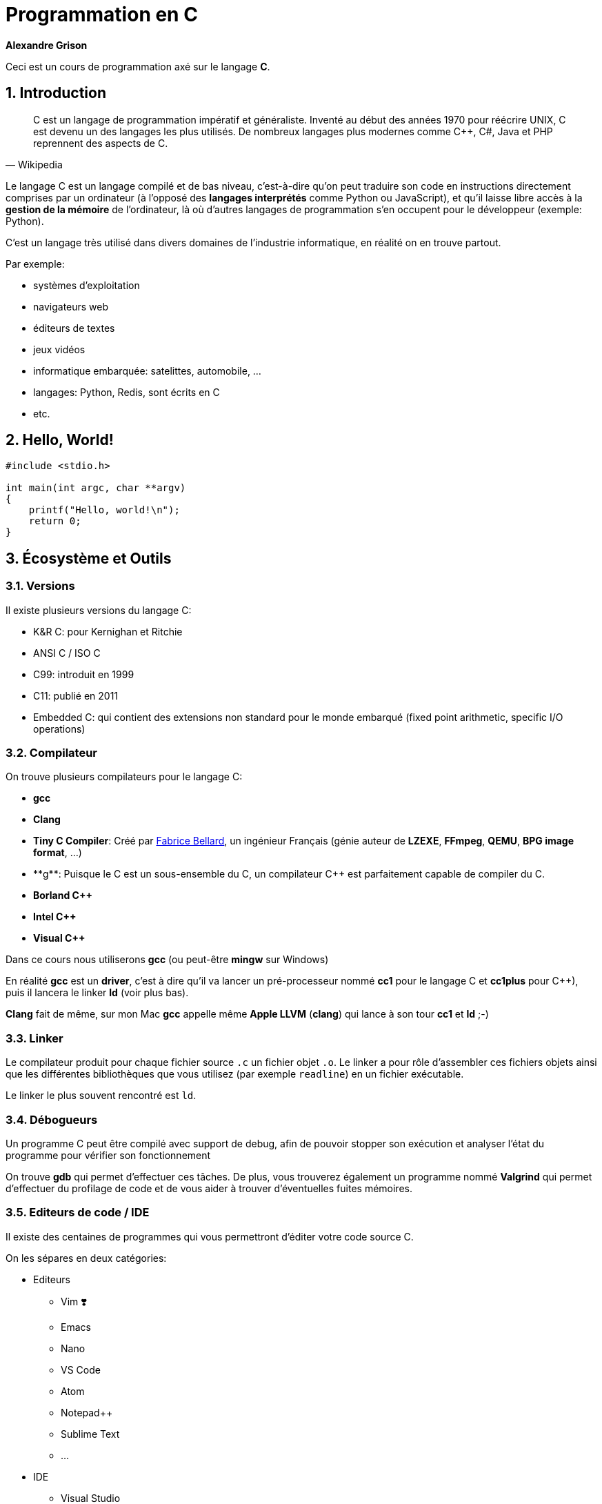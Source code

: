 ++++
<link rel="stylesheet" href="pygments-default.css">
++++

= Programmation en C    
**Alexandre Grison**

:doctype: book
:reproducible:
:source-highlighter: pygments
:pygments-linenums-mode: inline  
:listing-caption: Listing

:sectnums:                                                          
:toc: left                                                          
:toclevels: 4                                                       
:toc-title: Programmation en C                                              
:experimental:                                                      
:description: Programmation en C                            
:keywords: programmation, C                                                 
:imagesdir: ./img                                 

Ceci est un cours de programmation axé sur le langage *C*.

== Introduction
[quote#wikipedia, Wikipedia]
____
C est un langage de programmation impératif et généraliste. Inventé au début des années 1970 pour réécrire UNIX, C est devenu un des langages les plus utilisés. De nombreux langages plus modernes comme C++, C#, Java et PHP reprennent des aspects de C.
____

Le langage C est un langage compilé et de bas niveau, c'est-à-dire qu'on peut traduire son code en instructions directement comprises par un ordinateur (à l'opposé des *langages interprétés* comme Python ou JavaScript), et qu'il laisse libre accès à la *gestion de la mémoire* de l'ordinateur, là où d'autres langages de programmation s'en occupent pour le développeur (exemple: Python).

C'est un langage très utilisé dans divers domaines de l'industrie informatique, en réalité on en trouve partout.

.Par exemple:
* systèmes d'exploitation
* navigateurs web
* éditeurs de textes
* jeux vidéos
* informatique embarquée: satelittes, automobile, ...
* langages: Python, Redis, sont écrits en C
* etc.

== Hello, World!

[source,c]
----
#include <stdio.h>

int main(int argc, char **argv)
{
    printf("Hello, world!\n");
    return 0;
}
----

== Écosystème et Outils

=== Versions

Il existe plusieurs versions du langage C:

* K&R C: pour Kernighan et Ritchie
* ANSI C / ISO C
* C99: introduit en 1999
* C11: publié en 2011
* Embedded C: qui contient des extensions non standard pour le monde embarqué (fixed point arithmetic, specific I/O operations)

=== Compilateur

On trouve plusieurs compilateurs pour le langage C:

* **gcc**
* **Clang**
* **Tiny C Compiler**: Créé par https://fr.wikipedia.org/wiki/Fabrice_Bellard[Fabrice Bellard], un ingénieur Français (génie auteur de **LZEXE**, **FFmpeg**, **QEMU**, **BPG image format**, ...)
* **g++**: Puisque le C est un sous-ensemble du C++, un compilateur C++ est parfaitement capable de compiler du C.
* **Borland C++**
* **Intel C++**
* **Visual C++**

Dans ce cours nous utiliserons *gcc* (ou peut-être **mingw** sur Windows)

En réalité **gcc** est un *driver*, c'est à dire qu'il va lancer un pré-processeur nommé **cc1** pour le langage C et **cc1plus** pour C++), puis il lancera le linker **ld** (voir plus bas).

**Clang** fait de même, sur mon Mac **gcc** appelle même **Apple LLVM** (**clang**) qui lance à son tour **cc1** et **ld** ;-)

=== Linker

Le compilateur produit pour chaque fichier source `.c` un fichier objet `.o`. Le linker a pour rôle d'assembler ces fichiers objets ainsi que les différentes bibliothèques que vous utilisez (par exemple `readline`) en un fichier exécutable.

Le linker le plus souvent rencontré est `ld`.

=== Débogueurs

Un programme C peut être compilé avec support de debug, afin de pouvoir stopper son exécution et analyser l'état du programme pour vérifier son fonctionnement

On trouve **gdb** qui permet d'effectuer ces tâches. De plus, vous trouverez également un programme nommé **Valgrind** qui permet d'effectuer du profilage de code et de vous aider à trouver d'éventuelles fuites mémoires.

=== Editeurs de code / IDE

Il existe des centaines de programmes qui vous permettront d'éditer votre code source C. 

On les sépares en deux catégories:

* Editeurs
** Vim ❣️
** Emacs
** Nano
** VS Code
** Atom
** Notepad++
** Sublime Text
** ...
* IDE
** Visual Studio
** CLion
** CodeBlocks
** ...

N'importe quel éditeur fera l'affaire, mais il est évident qu'avoir la coloration syntaxique, l'auto-complétion ou le surlignage des erreurs est un vrai plus pour éviter les erreurs les plus communes.

=== Bonnes pratiques

Voici un ensemble de bonnes pratiques qu'il est faut essayer de respecter. Il n'est parfois pas possible de le faire, mais essayer c'est déjà un premier pas.

Vous les trouverez sur cette 
https://github.com/mcinglis/c-style[page Github].

== Types et variables
=== Types
Le langage C possède de nombreux types différents, parmi lesquels nombres entiers, nombres décimaux, charactères, structures, etc.

.Exemple de tailles des différents types:
[cols=2*,options="header"]
|===
 Type | Taille |
 char | 0 à 255 |
 signed char | -128 à 127 |
 unsigned char | 0 à 255 |
 short / signed short | -32 768 à 32 767 |
 int | -2 147 483 647 à 2 147 483 647 |
 long | -9 223 372 036 854 775 808 à 9 223 372 036 854 775 807 |
|===

.On peut trouver les limites des types dans <limits.h>

[source,c]
------
#include <stdio.h>
#include <limits.h>

int main() 
{
   printf("signed char = %d à %d\n", SCHAR_MIN, SCHAR_MAX);
   printf("unsigned char = %d\n", UCHAR_MAX);
   printf("short = %d à %d\n", SHRT_MIN, SHRT_MAX);
   printf("int = %d à %d\n", INT_MIN, INT_MAX);
   printf("long = %ld à %ld\n", LONG_MIN, LONG_MAX);
  
   return 0;
}
------

=== Variables
Le langage C permet de déclarer des variables avec le format suivant: `type nom;` ou `type nom = valeur;` pour initialiser la variable avec une valeur initiale.

.Par exemple:
[source,c]
-----
// pas d'initialisation
int nombre1;
// avec initialisation
int nombre2 = 2;
// plusieurs déclarations
int nombre3 = 3, nombre4 = 4;
-----

== Structures de contrôle
=== If/Else

```c
if (condition)
{
    // code à exécuter si la condition est vraie.
} 
else 
{
    // code à exécuter si la condition n'est pas vraie.
}
```

=== Boucles

==== For

```c
for (/* initialisations */; /* condition */; /* executé après chaque tour de boucle */) 
{
    // code à exécuter à chaque tour de boucle
}
```

Par exemple pour imprimer 5 fois `Hello` à l'écran, on initialise une variable nommée `i` à 0, on demande de boucler tant que la variable `i` a une valeur inférieure à `5`, et on indique qu'après chaque tour de boucle, la variable `i` soit incrémentée de `1`.

```c
for (int i = 0; i < 5; i = i + 1) 
{
    printf("Hello\n");
}
```

==== While / Do While

```c
while (/* condition */) 
{
    // code à exécuter tant que la condition est vraie.
}
```

```c
do {
    // code à exécuter au moins une fois, puis tant que la condition est vraie.
}
while (/* condition */);
```

=== Arrêts et continuation de boucles

==== Arrêts

Il est possible d'arrêter une boucle avec le mot clé `break`.

Par exemple ce programme permet de demander à un utilisateur indéfiniment son prénom jusqu'à ce que celui-ci fasse au minimum plus de 3 caractères.

```c
#include <stdio.h>
#include <stdlib.h>
#include <string.h>
#include <readline/readline.h>

int main(int argc, char **argv)
{
    char *name = NULL;
    for (;;)
    {
        name = readline("Prénom: ");
        if (strlen(name) >= 3)
        {
            break;
        }
        free(name);
    }

    printf("Merci %s!\n", name);
    free(name);
}
```

C'est une alternative au programme suivant:

```c
#include <stdio.h>
#include <stdlib.h>
#include <string.h>
#include <readline/readline.h>

int main(int argc, char **argv)
{
    char *name = NULL;
    do
    {
        if (name != NULL)
        {
            free(name);
        }

        name = readline("Prénom: ");
    } while (strlen(name) < 3);

    printf("Merci %s!\n", name);
    free(name);
}
```

L'avantage du mot clé `break` est de pouvoir interrompre une boucle avant qu'elle se termine.

Considérons le programme suivant:

```c
#include <stdio.h>
#include <string.h>
#include <stdbool.h>

int main(int argc, char **argv)
{
    const char *str = "Bonjour";
    bool found = false;
    int i = 0;
    int size = strlen(str);
    for (; i < size; i++)
    {
        if (str[i] == 'j')
        {
            found = true;
        }
    }
    printf("Le texte contient la lettre 'j' ? %s; i vaut: %d\n",
           (found ? "oui" : "non"), i);

    found = false;
    for (i = 0; i < size; i++)
    {
        if (str[i] == 'j')
        {
            found = true;
            break;
        }
    }
    printf("Le texte contient la lettre 'j' ? %s; i vaut: %d\n",
           (found ? "oui" : "non"), i);
}
```

L'exécution donne le résultat suivant: 

```
Le texte contient la lettre 'j' ? oui; i vaut: 7
Le texte contient la lettre 'j' ? oui; i vaut: 3
```

On voit que le fait d'utiliser le mot clé `break` a permis d'interrompre la boucle et d'éviter 4 itérations à celle-ci.

Imaginez si la chaîne de caractère avait une taille bien plus conséquente, par exemple 1 million de caractères?

==== Continuations

Il est également possible d'ignorer un tour de boucle et de passer directement à la prochaîne à l'aide du mot clé `continue`. Bien sûr, on peut toujours inverser la condition du `continue` et imbriquer toute la suite de la boucle dans la branche du test : l'utilité d'une telle « garde » est justement d'éviter de reléguer le traitement important dans cette imbrication.

```c
#include <stdio.h>

int main(int argc, char **argv)
{
    for (int i = 0; i <= 5; i++)
    {
        if (i == 3)
        {
            continue;
        }

        printf("%d\n", i);
    }

    return 0;
}
```

Le code ci-dessus n'affichera pas `3`:

```
0
1
2
4
```

=== Switch
Some text

== Chaînes de caractères

La gestion des chaînes de caractère en C peut très vite devenir compliquée. Il y a de nombreux concepts dont il faut tenir compte, et la gestion manuelle de la mémoire est sujette à de nombreuses erreurs.

Les chaînes de caractères sont stockées sous forme de tableau, chaque case contenant un caractère, suivi d'un caractère final indiquant la fin de chaîne `\0`.

image::01-string.png[]

Vous trouverez ci-dessous une liste non exhaustive de fonctions qui vous permettront de réaliser les différentes manipulations courantes sur les chaînes de caractères, ainsi que quelques conseils sur quelle fonction savoir utiliser ou éviter.

### À l'aide de la libC

#### Taille

* `strlen(const char* s)`
* `strnlen(const char* s, size_t maxlen)`

La fonction `strlen` calcule la taille de la chaîne de caractère passée en paramètre.

```c
#include <stdio.h>
#include <string.h>

int main(int argc, char **argv)
{
    const char *s = "Hello";
    printf("%lu\n", strlen(s)); // affiche: 5
    return 0;
}
```

La fonction `strnlen` est sensiblement la même que `strlen` mais n'ira pas tenter de calculer la taille d'une chaîne de caractères plus grande que le paramètre `maxlen`.

```c
#include <stdio.h>
#include <string.h>

int main(int argc, char **argv)
{
    const char *s = "Hello";
    printf("%lu\n", strnlen(s, 3)); // affiche: 3
    printf("%lu\n", strnlen(s, 10)); // affiche: 5
    return 0;
}
```

#### Recherche d'un caractère

* `index(const char* s, int c)` 
* `rindex(const char*s, int c)`

La fonction `index` trouve la première occurence du caractère `c` dans la chaîne de caractère `s`. La fonction `index` permet également de trouver le caractère de fin de chaîne `\0` si besoin.

La fonction `rindex` fait la même chose, mais trouve la dernière occurrence.

Si le caractère ne se trouve pas dans la chaîne, alors `index` et `rindex` renvoient `NULL`.

```c
#include <stdio.h>
#include <string.h>

int main(int argc, char **argv)
{
    const char *s = "abc def def";
    printf("%s\n", index(s, 'd'));  // affiche: def def
    printf("%s\n", rindex(s, 'd')); // affiche: def
    printf("%s\n", index(s, 'z'));  // affiche: (null)
    printf("%s\n", rindex(s, 'z')); // affiche: (null)
    return 0;
}
```

#### Comparaison

* `strcmp(const char* s1, const char* s2)` 
* `strncmp(const char* s1, const char* s2, size_t n)`

La fonction `strcmp` compare deux chaînes de caractères `s1` et `s2` pour trouver laquelle est la première dans l'ordre lexicographique (basé sur la table ASCII).

La fonction `strncmp` fait la même chose mais ne comparera au maximum que les `n` premiers caractères des deux chaînes, l'utilité étant de pouvoir comparer des chaînes de caractères de tailles différentes.

Ces fonctions renvoient :

* un entier inférieur à `0` si la chaîne `s1` se trouve lexicographiquement avant `s2`
* `0` si les chaînes sont identiques
* un entier > à `0` si la chaîne `s2` se trouve lexicographiquement après `s2`

```c
#include <stdio.h>
#include <string.h>

int main(int argc, char **argv)
{
    const char *s1 = "abc def def";
    const char *s2 = "abc zef zef";
    printf("%d\n", strcmp(s1, s2)); // affiche: < 0
    printf("%d\n", strcmp(s2, s1)); // affiche: > 0
    printf("%d\n", strncmp(s1, s2, 3)); // affiche: 0
    return 0;
}
```

#### Comparaison (insensible à la casse)

* `strcasecmp(const char* s1, const char* s2)` 
* `strncasecmp(const char* s1, const char* s2, size_t n)`

La fonction `strcasecmp` compare lexicographiquement deux chaînes de caractères `s1` et `s2` pour trouver laquelle est censée se trouver avant l'autre. Cette fonction ignore la casse, c'est-à-dire qu'elle ne tient pas compte des majuscules et des minuscules.

La fonction `strncasecmp` fait la même chose, mais ne comparera au maximum que les `n` premiers caractères des deux chaînes, l'utilité étant de pouvoir comparer des chaînes de caractères de tailles différentes.

Ces fonctions renvoient :

* un entier < à `0` si la chaîne `s1` se trouve alphabétiquement avant `s2`
* `0` si les chaînes sont identiques (à la casse près)
* un entier > à `0` si la chaîne `s2` se trouve alphabétiquement après `s2`

Il est à noter que ces fonctions n'utilisent pas la locale de la machine, mais les fonctions `strcasecmp_l` et `strncasecmp_l` permettent d'effectuer le même test en en tenant compte.

```c
#include <stdio.h>
#include <string.h>

int main(int argc, char **argv)
{
    const char *s1 = "abc def def";
    const char *s2 = "abc zef zef";
    printf("1: %d\n", strcasecmp(s1, s2)); // affiche: < 0
    printf("2: %d\n", strcasecmp(s2, s1)); // affiche: > 0
    return 0;
}
```

#### Concaténation 

* `strcat(char* s1, const char* s2)`
* `strncat(char* s1, const char* s2, size_t n)`
* `strlcat(char* s1, const char* s2, size_t size)`

La fonction `strcat` ajoute une copie de la chaîne `s2` à la fin de la chaîne `s1` et y ajoute un caractère de fin de chaîne `\0`. La chaîne `s1` doit avoir assez d'espace disponible pour que l'opération soit possible.

La fonction `strncat` fait la même chose mais au maximum `n` caractères seront copiés de la chaîne de caractère `s2`.

Ces fonctions retournent un pointeur vers la chaîne de caractère `s1`.

Il est à noter qu'il est préférable de ne pas utiliser `strcat` et `strncat` car on peut facilement s'exposer à des attaques de type buffer overflow.

C'est pourquoi il est préférable d'utiliser la fonction `strlcat`, qui a été créée pour être plus sûre. La fonction `strlcat` à l'inverse de `strncat` prends en 3ème paramètre la longueur du buffer de `s1` et non la longueur maximum de caractères à copier de la chaîne `s2`. Ce qui implique que `strlcat` copiera au maximum `size - strlen(s1) - 1` caractères de la chaîne `s2`.

Pour finir, la fonction `strlcat` renvoie la taille totale de la chaîne de caractère qu'elle a tenté de créer, il est donc possible de vérifier si la chaîne `s1` n'avait pas assez de mémoire nécessaire pour permettre d'y insérer la chaîne `s2` en fin.

```c
#include <stdio.h>
#include <string.h>

int main(int argc, char **argv)
{
    char s1[20] = "Hello, ";
    const char *s2 = "world!";
    printf("%s\n", strcat(s1, s2)); // affiche: Hello, world!

    char s3[20] = "Hello, ";
    printf("%s\n", strncat(s3, s2, 3)); // affiche: Hello, wor

    char s4[20] = "Hello, ";
    printf("taille: %lu, chaîne: %s\n",
           strlcat(s4, s2, sizeof(s4)),
           s4); // affiche: taille: 13, Hello, world!

    // ici nous avons une chaîne trop petite pour y accueillir "world!""
    char s5[10] = "Hello, ";
    unsigned long total_size = strlcat(s5, s2, sizeof(s5));
    if (total_size > sizeof(s5))
    {
        printf("La taille nécessaire est de %lu\nmais la taille disponible était de %lu\n",
               total_size, sizeof(s5));
        printf("Résultat: %s\n", s5);
    }
    else
    {
        printf("Il y'avait assez de placer pour concaténer\nles deux chaînes de caractère\n");
        printf("Résultat: %s\n", s5);
    }
    return 0;
}
```

Résultat:

```
Hello, world!
Hello, wor
taille: 13, chaîne: Hello, world!
La taille nécessaire est de 13
mais la taille disponible était de 10
Résultat: Hello, wo
```

#### Copie de chaînes de caractères 

* `strcpy(char* dest, const char* source)`
* `strncpy(char* dest, const char* source, size_t len)`
* `stpcpy(char* dest, const char* source)`
* `stpncpy(char* dest, const char* source, size_t len)`

Les fonctions `strcpy` et `stpcpy` copient la chaîne de caractères `source` vers la zone mémoire `dest` (incluant le caractère de fin de chaîne `0`).

Les fonctions `strncpy` et `stpncpy` copient au plus `len` caractères de la chaîne de caractères `source` vers la zone mémoire `dest` (incluant le caractère de fin de chaîne `0`). Si la taille de `source` est plus petit que `len` alors le reste de la zone mémoire `dest` est remplie à l'aide de caractères de fin de chaîne `\0`. À noter que dans le cas contraire `dest` ne sera pas alors terminée par `\0`.

Les fonctions `strcpy` et `strncpy` retournent un pointeur vers la zone mémoire `dest`, alors que les fonctions `stpcpy` et `stpncpy` retournent un pointeur vers le caractère `\0` de la chaîne `dest`. Si comme indiqué auparavant la chaîne `dest` n'est pas terminée par `\0` par `stpncpy` alors la fonction renverra vers `dest[len]`.

```c
#include <stdio.h>
#include <stdlib.h>
#include <string.h>

int main(int argc, char **argv)
{
    const char *s1 = "Hello";
    char *s2 = malloc(strlen(s1) * sizeof(char));
    char *rs2 = strcpy(s2, s1);
    char *s3 = malloc(strlen(s1) * sizeof(char));
    char *rs3 = strncpy(s3, s1, 3);

    // s1: Hello
    printf("s1: %s\n", s1);
    // s2: Hello ; taille: 5 ; *rs2: H
    printf("s2: %s ; taille: %lu ; *rs2: %c\n", s2, strlen(s2), *rs2);
    // s3: Hel ; taille: 3 ; *rs3: H
    printf("s3: %s ; taille: %lu ; *rs3: %c\n", s3, strlen(s3), *rs3);

    char *p2 = malloc(strlen(s1) * sizeof(char));
    char *ps2 = stpcpy(p2, s1);
    char *p3 = malloc(strlen(s1) * sizeof(char));
    char *ps3 = stpncpy(p3, s1, 3);

    // p2: Hello ; taille: 5 ; *ps2: 0
    printf("p2: %s ; taille: %lu ; *ps2: %d\n", p2, strlen(p2), *ps2);
    // p3: Hel ; taille: 3 ; *ps3: 0
    printf("p3: %s ; taille: %lu ; *ps3: %d\n", p3, strlen(p3), *ps3);

    free(s2);
    free(p2);
    free(s3);
    free(p3);

    return 0;
}
```

#### Duplication

* `char* strdup(const char *s1)`
* `char* strndup(const char *s1, size_t n)`

Les fonctions `strdup` et `strndup` allouent suffisament de mémoire pour créer une copie de la chaîne de caractère `s1`, créent la copie et retourne un pointeur vers cette zone mémoire. Cette zone mémoire étant allouée par `strdup` c'est donc à vous de ne pas oublier de la libérer quand vous n'en avez plus besoin à l'aide de la fonction `free()`.

S'il n'y a plus assez de mémoire pour créer une copie alors les fonctions `strdup` et `strndup` retournent `NULL` et la variable globale `errno` vaut `ENOMEM`.

La fonction `strndup` copie au plus `n` caractères de la chaîne `s1`.

```c
#include <stdio.h>
#include <stdlib.h>
#include <string.h>

int main(int argc, char **argv)
{
    char *name1 = strdup("John");
    char *name2 = strdup(name1);

    printf("name1: %s @ %p\n", name1, name1);
    printf("name2: %s @ %p\n", name2, name2);

    free(name1);
    free(name2);

    return 0;
}
```

Donne à l'exécution:

```
name1: John @ 0x7fa67ec02770
name2: John @ 0x7fa67ec02780
```

On remarque que les chaînes sont équivalentes, mais qu'elles n'ont pas la même adresse-mémoire, ce sont donc des copies à part entière, et modifier la chaîne `name2` ne modifiera pas la chaîne `name1`.

#### Scindage (ou explosion)

* `char* strtok(char *str, char *separator)`
* `char* strsep(char **stringp, const char *delim)`

La fonction `strtok` permet de scinder la chaîne `str` suivant un séparateur `separator`. Il faut l'appeler plusieurs fois pour récupérer les différents tokens. Si le séparateur ne peut plus être trouvé dans le reste de la chaîne, alors `strtok` renvoie `NULL`.

```c
#include <stdio.h>
#include <stdlib.h>
#include <string.h>

int main(int argc, char **argv)
{
    char *names = strdup("Alexandre, Julien, Eva, Amélie");
    char separator[] = ", ";

    printf("Recherche de prénoms dans: %s\n", names);
    
    char *name = strtok(names, separator);
    while (name != NULL)
    {
        printf("  Prénom: %s\n", name);
        name = strtok(NULL, separator);
    }
    printf("Etat de la variable names après recherche: %s\n", names);

    free(names);

    return 0;
}
```

Qui donne après exécution:

```
Recherche de prénoms dans: Alexandre, Julien, Eva, Amélie
  Prénom: Alexandre
  Prénom: Julien
  Prénom: Eva
  Prénom: Amélie
Etat de la variable names après recherche: Alexandre
```

Comme on peut le voir, l'utilisation de `strtok` a modifié la chaîne de caractères `names`.

Exemple de la même fonction avec `strsep`:

```c
#include <stdio.h>
#include <stdlib.h>
#include <string.h>

int main(int argc, char **argv)
{
    char *names = strdup("Alexandre, Julien, Eva, Jessica");
    char separator[] = ", ";

    printf("Recherche de prénoms dans: %s\n", names);
    char *name = NULL;
    while ((name = strsep(&names, separator)) != NULL)
    {
        if (!strlen(name))
            continue;

        printf("  Prénom: [%s]\n", name);
    }
    printf("Etat de la variable names après recherche: %s\n", names);
    free(names);

    return 0;
}
```

Qui donne après exécution:

```
Recherche de prénoms dans: Alexandre, Julien, Eva, Jessica
  Prénom: [Alexandre]
  Prénom: [Julien]
  Prénom: [Eva]
  Prénom: [Jessica]
Etat de la variable names après recherche: (null)
``` 

Comme on peut le voir, l'utilisation de `strsep` a également modifié la chaîne de caractères `names`.

### Alternatives

Il existe des librairies que vous pourrez trouver sur internet vous permettant de manipuler des chaînes de caractères un plus simplement qu'avec les fonctions de la libC.

Par exemple la librairie **sds** que vous pourrez trouver à l'adresse suivante: https://github.com/antirez/sds. Elle est écrite par l'auteur de Redis!

Cette librairie permet des usages avancées comme la fusion de chaînes de caractères, l'élagage (trim en anglais), l'allocation dynamique de mémoire, etc.

== Tableaux

Les tableaux (*array* en anglais) sont une structure de données de taille fixe qui peuvent stocker séquentiellement une collection d'éléments. 

Au lieu de déclarer 10 variables de type `int` par exemple `num1`, ... `num10` on peut déclarer une variable de type tableau de 10 éléments.

Pour déclarer un tableau en C on doit déclarer son type, son nom et entre crochets le nombre d'éléments:

```c
type variable[taille];
// example
int numbers[10];
```

Pour initialiser un tableau en une seule opération il est possible si on connait la taille à l'avance de faire comme le code suivant :

```c
int numbers[5] = {1, 2, 3, 4, 5};
```

Cela fonctionne également si la taille n'est pas connue mais peut-être déterminée par le compilateur:

```c
int numbers[] = {1, 2, 3, 4, 5}; 
```

Il est possible d'accéder à un élément en lecture et en écriture à l'aide de sa position dans le tableau. Les positions commencent à l'indice `0`, c'est à dire qu'un tableau de 5 éléments contient les éléments aux indices `0`, `1`, `2`, `3` et `4` :

```c
int numbers[] = {1, 2, 3, 4, 5}; 
printf("%d\n", numbers[0]); // 1
numbers[3] = 40; // met à jour le 4ème élément (commence à 0)
// numbers vaut {1, 2, 3, 40, 5};
```

==== Tableaux multi dimensionnels

Les tableaux peuvent avoir de multiples dimensions, par exemple pour représenter une matrice identité de taille 3 il est possible de la déclarer de la sorte:

```c
int matrix[3][3] = {{1, 0, 0}, {0, 1, 0}, {0, 0, 0}};
// pour accéder au deuxième colonne de la deuxième ligne:
printf("%d\n", matrix[1][1]);
```

Dans ce cas particulier il faut déclarer au moins les tailles des `n-1` dimensions, donc pour un tableau à deux dimensions, il faut au moins déclarer le nombre des colonnes.

```c
// invalide:
int matrix[][] = {{1, 0, 0}, {0, 1, 0}, {0, 0, 0}};
// valide 
int matrix[][3] = {{1, 0, 0}, {0, 1, 0}, {0, 0, 0}};
// valide 
int matrix[3][3] = {{1, 0, 0}, {0, 1, 0}, {0, 0, 0}};
```

== Directives

== Gestion de la mémoire

Le langage C laisse au programmeur la gestion de la mémoire, il est donc important de comprendre les différents concepts.

Vous avez pu voir avec l'utilisation de chaînes de caractère, ou bien de tableaux dont on ne connait pas la taille qu'on a donc besoin d'allouer de la mémoire. 

Dans ce cas la libC nous fournit à travers la bibliothèque `<stdlib.h>` 4 fonctions dont on ne pourra se passer: `malloc`, `calloc`, `realloc` et `free`.

=== `malloc`

C'est la fonction la plus connue, elle sert à allouer de la mémoire. Pour ça il vous suffit de lui dire quelle taille on souhaite allouer (en nombre d'octets). La taille dépends évidemment du type de données à stocker. Cette taille est calculable à l'aide de la fonction `sizeof`.

Par exemple pour allouer de la mémoire suffisante pour plasser 10 nombres entiers on écrira: 

```c
int *nombres = malloc(10 * sizeof(int));
```

Par exemple on peut créer un programme interactif qui demandera à l'utilisateur de saisir un nombre de prénoms qu'il souhaite entrer, et les stocker dans un tableau:

```c
#include <stdio.h>
#include <stdlib.h>
#include <string.h>
#include <readline/readline.h>

int main(int argc, char **argv)
{
    int number = 0;
    char **names = NULL;

    printf("Combien de noms voulez-vous saisir ?\n");
    scanf("%d", &number);

    int size = number * sizeof(char *);
    printf("-----\n");
    printf("On alloue %d octets\n", size);
    // on alloue autant de mémoire que demandé par l'utilisateur
    names = malloc(size);
    for (int i = 0; i < number; i++)
    {
        names[i] = readline("Prénom: ");
    }

    printf("-----\n");
    for (int i = 0; i < number; ++i)
    {
        printf("Vous avez saisi: %s\n", names[i]);
        // ne pas oublier de libérer chaque chaîne alloué par readline()
        free(names[i]);
    }

    // ne pas oublier de libérer la mémoire allouée plus tot
    free(names);

    return 0;
}
```

Qui donne par exemple le résultat suivant :

```
Combien de noms voulez-vous saisir ?
2
-----
On alloue 16 octets
Prénom: Alexandre
Prénom: Eva
-----
Vous avez saisi: Alexandre
Vous avez saisi: Eva
```

=== `calloc`

La fonction `malloc` sert à allouer une zone mémoire. La fonction `calloc` sert à allouer une zone mémoire contigue. La mémoire allouée est alors pré-initialisée avec des bytes de valeur `0`.

Une autre différence avec `malloc` est que `calloc` fais le calcul de la taille seul. Cette fonction demandant le nombre d'éléments et la taille de chaque élement, là où pour `malloc` nous devions faire la multiplication nous même.

Le programme suivant est donc équivalent au programme juste plus haut :

```c
#include <stdio.h>
#include <stdlib.h>
#include <string.h>
#include <readline/readline.h>

int main(int argc, char **argv)
{
    int number = 0;
    char **names = NULL;

    printf("Combien de noms voulez-vous saisir ?\n");
    scanf("%d", &number);

    // on alloue autant de mémoire que demandé par l'utilisateur
    names = calloc(number, sizeof(char *));
    for (int i = 0; i < number; i++)
    {
        names[i] = readline("Prénom: ");
    }

    printf("-----\n");
    for (int i = 0; i < number; ++i)
    {
        printf("Vous avez saisi: %s\n", names[i]);
        // ne pas oublier de libérer chaque chaîne alloué par readline()
        free(names[i]);
    }

    // ne pas oublier de libérer la mémoire allouée plus tot
    free(names);

    return 0;
}
```

=== `realloc`

La fonction `realloc` permet de réallouer de la mémoire supplémentaire pour une zone mémoire déjà allouée. Imaginons le scenario où l'on prévoit de stocker N prénoms dans une zone mémoire, mais finalement l'utilisateur veut en tapper plus. Il serait possible d'allouer une autre zone mémoire de la taille initiale + la nouvelle taille et de recopier les anciens éléments vers la nouvelle zone mémoire, mais ce serait couteux pour rien. C'est là que la fonction `realloc` rentre en compte.

Par exemple, voici un programme qui demande à un utilisateur de saisir un prénom jusqu'à ce qu'il entre un prénom vide. A chaque nouveau prénom on réalloue de la mémoire à l'aide de `realloc`.

```c
#include <stdio.h>
#include <stdlib.h>
#include <string.h>
#include <readline/readline.h>

int main(int argc, char **argv)
{
    char **names = NULL;

    printf("Saisissez autant de prénoms que vous voulez.\nTerminez par un prénom vide pour quitter.\n\n");
    names = malloc(1 * sizeof(char *));
    int number = 1;
    for (;; number++)
    {
        // number - 1 car les tableaux commencent à l'indice 0
        names[number - 1] = gets(); //("Prénom: ");
        if (strlen(names[number - 1]) == 0)
        {
            break;
        }
        // ici number + 1 car on ajoute un car on veut allouer
        // de la mémoire pour un prochain prénom
        names = realloc(names, (number + 1) * sizeof(char *));
    }

    for (int i = 0; i < number; ++i)
    {
        if (strlen(names[i]))
        {
            printf("Vous avez saisi: %s\n", names[i]);
        }
        // ne pas oublier de libérer chaque chaîne alloué par readline()
        //free(names[i]);
    }

    // ne pas oublier de libérer la mémoire allouée plus tot
    //free(names);

    return 0;
}
```

== Fonctions

On a vu jusqu'à maintenant l'utilisation de nombreuses fonctions, mais pourquoi ne pas créer les notres?

Une fonction se présente ainsi:

```c
type_de_retour nom_de_la_fonction(liste des parametres) {
   corps de la fonction

   return valeur;
}
```

Une fonction en C possède une signature (souvent dans un fichier `.h`) et une implémentation (dans un fichier `.c`).

* **Type de retour** − une fonction peut renvoyer une valeur, par exemple un `int`, un `char*`. Parfois les fonctions ne renvoient rien (c'est souvent appelé une *procédure*), et dans ce cas le mot clé à indiquer en type de retour est **void**.
* **Nom de la fonction** − c'est le nom de la fonction, que vous utiliserez pour l'appeler, il faut donc faire attention de ne pas utiliser un nom de fonction déjà pris. Certains langages de programmation possèdent un système de *namespacing* pour éviter ce genre de cas (Java, C++, ...)
* **Liste des paramètres** − une fonction n'est pas obligée de prendre un paramètre, et elle peut en prendre plusieurs aussi
* **Corps de la fonction** - une fonction peut exécuter des choses diverses et variées, c'est ce qui définit son fonctionnement.

Voici quelques exemples:

Calculer le maximum entre deux entiers.

```c
int max(int a, int b) 
{
    int result;
    if (a > b) 
    {
        result = a;
    }
    else 
    {
        result = b;
    }

    return result;
}
```

Que l'on peut simplifier par:

```c
int max(int a, int b) 
{
    if (a > b) 
    {
        return a;
    }
    else 
    {
        return b;
    }
}
```

Ou encore:


```c
int max(int a, int b) 
{
    return a > b ? a : b;
}
```

Il existe deux fonctions `toupper` et `tolower` dans la bibliothèque `ctype.h` qui permettent de renvoyer l'équivalent en majuscule et minuscule d'un caractère donné. 

Tentons de faire la même chose sur une chaîne de caractère entière. Voici deux façons de faire, l'une renvoyant `void` et modifiant directement la chaîne de caractère passée en paramètre, et l'autre créant une copie du paramètre et modifiant cette copie avant de la renvoyer.

```c
#include <stdio.h>
#include <stdlib.h>
#include <ctype.h>
#include <string.h>

/*
  Modifie la chaîne de caractère str pour remplacer chaque 
  caractère par leur équivalent en majuscule. 
*/
void str_toupper(char *str)
{
    int size = strlen(str);
    for (int i = 0; i < size; i++)
    {
        str[i] = toupper(str[i]);
    }
}

/*
  Crée une copie de la chaîne de caractère str 
  pour y remplacer chaque caractère par son  
  équivalent en minuscule.
  Enfin cette copie est renvoyée, il est donc à charge
  de la fonction appelante de libérer la mémoire à l'aide
  de la fonction free(). 
*/
char *str_tolower(char *str)
{
    int size = strlen(str);
    char *lower_str = malloc(size * sizeof(char));
    for (int i = 0; i < size; i++)
    {
        lower_str[i] = tolower(str[i]);
    }
    lower_str[size] = '\0';

    return lower_str;
}

int main(int argc, char **argv)
{
    // attention, ici nous utilisons char[] s1 = et non pas pas char* s1 =
    // autrement s1 pointera sur de la mémoire non modifiable
    char s1[] = "bonjour";
    printf("s1: %s\n", s1);
    str_toupper(s1);
    // ici on voit bien que la variable s1 a été modifiée directement
    // on a donc perdu sa valeur originale
    printf("s1: %s\n", s1);

    // ici on voit que la variable s2 est une copie en minuscule de s1
    // mais que s1 n'a pas été modifiée et reste entièrement en majuscules.
    char *s2 = str_tolower(s1);
    printf("s1: %s\n", s1);
    printf("s2: %s\n", s2);
    // comme indiqué dans le commentaire de la fonction str_tolower
    // il ne faut pas oublier de rendre la mémoire qui a été utilisé
    // lorsqu'on n'en a plus besoin.
    free(s2);

    return 0;
}
```

Quels sont les avantages de l'une et de l'autre ?

Vous remarquez aussi l'utilisation de `malloc`, nous allons y revenir plus en détail dans la prochaîne partie.

== Pointeurs

Comme on l'a déjà aperçu, la fonction `malloc` permet d'allouer une portion de mémoire pour y stocker des données. Ces zones mémoires dynamiques sont accessibles en lecture et écriture à l'aide de variables qu'on appelle pointeurs, car elle pointent vers des zones mémoires.

Les pointeurs sont omniprésents dans le langage C, on en a déjà utilisé sans vraiment s'en rendre compte, et ils sont très important à la compréhension du langage. Vous n'irez pas bien loin sans eux, il est donc important de les comprendre et de démystifier tout ça :)

=== Adresses

Toute variable a une adresse dans la RAM de l'ordinateur, même une variable simple comme un entier ou même un simple caractère.

```c
int i = 42;
printf("i = %d\n", i);         // i = 42
printf("&i = %p\n", &i);       // &i = 0x7fff525836b8
printf("*(&i) = %d\n", *(&i)); // *(&i) = 42

char c = 'a';                  
printf("c = %c\n", c);         // c = a
printf("&c = %p\n", &c);       // &c = 0x7fff525836b7
printf("*(&c) = %c\n", *(&c)); // *(&c) = a

char *pc = &c;                 // variable de type pointeur vers caractère
printf("pc = %c\n", *pc);      // on accède a la valeur pointée en utilisant *
```

Voici un petit diagramme de ce qu'il se passe au niveau mémoire, ici on retrouve les variable `i`, `c` et `pc`. Pour des raisons de compréhensions on présente également `*pc` même si ce n'est pas une variable à proprement parler, mais un dé-réferencement.

Vous pouvez aussi remarquer que la variable `pc` a sa propre adresse et est une variable à part entière.

image::01-pointer.png[]

Le langage C permet de récupérer l'adresse d'une variable en mémoire à l'aide du symbole esperluette `&`. Comme on peut le voir au dessus, la variable `c` de type caractère représente le caractère `a`, mais en utilisant `&c` on peut se rendre compte que lorsque j'ai lancé ce programme sur ma machine c'est à l'adresse hexadécimale `0x7fff525836b7` que sa valeur `a` a été stockée dans la RAM. Cette zone mémoire est en quelque sorte déterminée par l'OS de votre ordinateur.

Puisqu'un pointeur contient l'adresse mémoire d'une valeur, il nous faut un méchanisme qui nous permet de récupérer cette valeur. C'est avec le symbole `*` que l'ont peut faire ceci. C'est ainsi que ces expressions sont équivalentes:

```c
char c = 'a';
char *pc = &c;

pc == &c;
*pc == *(&c) == c
```

On l'a vu juste un peu plus tôt lors de l'écriture de la fonction `str_toupper` qui modifie directement la chaîne de caractère qu'on lui passe en paramètre. C'est ce même fonctionnement qui est à l'oeuvre ici. Ce n'est pas un méchanisme utilisé uniquement pour les chaînes de caractère. Dès lors que vous avez l'adresse d'une variable, ou un pointeur qui pointe vers cette adresse mémoire, vous pouvez la lire, ou la modifier.

Par exemple, créons une fonction qui multiplie par 2 l'entier passé en paramètres :

```c
void pow2(int* a) 
{
    *a = *a * 2; // ou encore *a *= 2;
}

int x = 5;
multiply2(&x);
printf("x vaut : %d\n", x);  // 10  (5 x 2)

int *px = &x;
multiply2(px);
printf("x vaut : %d\n", x);  // 20  (10 x 2)
```

Avec ce nouveau savoir en poche, pouvez-vous expliquer cette façon d'implémenter la fonction `strlen` ?

```c
int strlen(const char *str)
{
    const char *s = str;
    while (*s)
        s++;
    return s - str;
}
```

== Entrées
### à l'aide de `<stdio.h>`

#### Ouverture d'un fichier

* `FILE* fopen(char* file, char* mode)`

La fonction `fopen` permet d'ouvrir un fichier selon un mode spécifique:

* **r** ouvre le fichier en lecture, le pointeur de flux est placé au début du fichier ;
* **r+** ouvre le fichier en lecture et écriture. Le pointeur de flux est placé au début du fichier ;
* **w** tronque le fichier à son début ou ouvre le fichier en écriture. Le pointeur de flux est placé au début du fichier ;
* **w+** ouvre le fichier en lecture et écriture. Le fichier est également créé s'il n'existait pas auparavant. Si le fichier n'existait pas alors sa longueur est ramené à 0. Le pointeur de flux est placé au début du fichier ;
* **a** ouvre le fichier en mode ajout (écriture en fin de fichier, mode *append*). Le fichier est également créé s'il n'existait pas auparavant. Le pointeur de flux est placé à la fin du fichier ;
* **a+** ouvre le fichier en lecture et ajout (écriture en fin de fichier). Le fichier est également créé si il n'existait pas. La tête de lecture initiale du fichier est placée au début du fichier, mais l'écriture se fait en fin de fichier;

#### Lecture d'un caractère

* `int getc(FILE *stream)`

Retourne le prochain caractère (si présent) dans un flux d'entrée (par exemple un fichier ou encore `stdin`).

Le caractère lu est retourné sous forme d'un `unsigned char` converti en `int`. Si le flux est fermé ou a atteint la fin alors cette methode retourne `EOF` (c'est à dire `-1`). La valeur `EOF` étant un entier valide (`int`) il faut alors utiliser les fonctions `feof()` et `ferror()` afin de déterminer entre la fin de lecture du flux ou un erreur lors de la lecture.

En cas d'erreur la variable globale nommée `errno` est alors remplie afin d'indiquer l'erreur qui a eu lieue (cette variable est accessible en incluant la bibliothèque `<errno.h>`.

Afin de déterminer le message d'erreur associé à la valeur de la variable globale `errno` on pourra utiliser la fonction `char* strerror(int code)` de la bibliothèque `<string.h>`.

Exemple de lecture d'un fichier:

```sh 
$ echo Hello > hello.txt
$ gcc hello.c -o hello.exe && ./hello.exe
> H (72)
> e (101)
> l (108)
> l (108)
> o (111)
$
```

*hello.c*

```c
#include <stdio.h>
#include <string.h>
#include <errno.h>

int main(int argc, char **argv)
{
    FILE *hello = fopen("hello.txt", "r");
    if (hello == NULL)
    {
        printf("Erreur: %s\n", strerror(errno));
        return 1;
    }

    int c = 0;
    while ((c = fgetc(hello)) != EOF)
    {
        printf("> %c (%d)\n", c, c);
    }

    fclose(hello);

    return 0;
}
```
 

#### Lecture depuis l'entrée standard

* `int getchar(void)`
* `char* gets(char *)`

Exactement la même chose que `getch(stdin)`. La fonction `getc` permet de lire un caractère dans un flux d'entrée comme expliqué plus haut. La fonction `getchar` fait exactement la même chose mais en forçant la lecture depuis `stdin` (donc un terminal et non un fichier).

Exemple de lecture depuis l'entrée standard:

```sh 
$ gcc hello.c -o hello.exe 
$ echo Hello | ./hello.exe
> H (72)
> e (101)
> l (108)
> l (108)
> o (111)
$
```

*hello.c* 

```c
#include <stdio.h>

int main(int argc, char **argv)
{
    int c = 0;
    while ((c = getchar()) != EOF)
    {
        printf("> %c (%d)\n", c, c);
    }

    return 0;
}
```

Ici on remarque que le fait de prendre le flux d'entrée sortie évite d'avoir à ouvrir un fichier, s'assurer qu'il s'est ouvert sans problème et également de devoir le fermer avant la fin de programme.


La fonction `gets` essaye de lire autant de caractères possibles jusqu'à un caractère de saut de ligne depuis l'entrée standard (`stdin`). Ce caractère de saut de ligne n'est pas présent dans la chaîne de caractère retournée par `gets`.

Il est fortement déconseillé d'utiliser la fonction `gets`, car elle n'est pas utilisable de façon sécurisée et il est souvent très difficile voir impossible de déterminer à l'avance la taille de la chaîne de caractère qui sera lue. Ceci provoque des problèmes de sécurité permettant à un utilisateur malicieux d'exploiter une faille de type `buffer overflow`.

Il est donc très conseillé d'utiliser la fonction `fgets` (voir plus bas).

#### Lecture depuis un flux d'entrée

* `char fgetc(FILE *stream)`
* `char* fgets(char *readContent, int maxSize, FILE* stream)`

Les fonctions `fgetc` et `getc` sont sensiblement les mêmes, et ont le même paramètre d'entrée et de sortie. Les seules différences entre `getc` et `fgetc` sont que `getc` peut être implémenté sous forme de macro C alors qu'il est assuré que `fgetc` est une réelle fonction, ce qui implique:

* L'argument passé en paramètre à `getc` doit être une expression sans effet de bord ;
* Comme `fgetc` est une fonction il est possible de récupérer son adresse et la passer en paramètre à d'autres fonctions poir une exécution plus tard ;
* L'appel à `fgetc` peut être moins efficiente car appeler une fonction est plus couteux en temps machine (mais négligeable) que du code déjà `inline` par une macro.


La fonction `fgets` est le complément à la fonction `gets` comme `fgetc` l'est à `getc`. Elle prends donc les mêmes paramètres d'entrée et renvoie la même chose que la fonction `gets`.

Exemple de lecture de fichiers.

```sh 
$ echo Hello > hello.txt
$ gcc hello.c -o hello.exe && ./hello.exe
> Hello
> taille: 6
$ echo "Hello\neverybody" > hello.txt
$ gcc hello.c -o hello.exe && ./hello.exe
> Hello
> taille: 6
$ gcc hello-full.c -o hello.exe && ./hello.exe
> Hello
> taille: 6
> everybody
> taille: 10
```

*hello.c*

```c
#include <stdio.h>
#include <string.h>
#include <errno.h>

int main(int argc, char **argv)
{
    FILE *hello = fopen("hello.txt", "r");
    if (hello == NULL)
    {
        printf("Erreur: %s\n", strerror(errno));
        return 1;
    }

    char content[100] = "";
    fgets(content, 100, hello);
    printf("> %s", content);
    int contentSize = strlen(content);
    printf("> taille: %d\n", contentSize);

    fclose(hello);

    return 0;
}
```

L'exemple suivant montre comment récupérer successivement toutes les lignes d'un fichier, puisque `fgets` s'arrête à la lecture d'un caractère de type saut de ligne (`\n`):

*hello-full.c* 

```c
#include <stdio.h>
#include <string.h>
#include <errno.h>

int main(int argc, char **argv)
{
    FILE *hello = fopen("hello.txt", "r");
    if (hello == NULL)
    {
        printf("Erreur: %s\n", strerror(errno));
        return 1;
    }

    char content[100] = "";
    while (fgets(content, 100, hello) != NULL)
    {
        printf("> %s", content);
        int contentSize = strlen(content);
        printf("> taille: %d\n", contentSize);
    }

    fclose(hello);

    return 0;
}
```

On notera l'utilisation du test de retour de la fonction `fgets` qui renvoie `NULL` lorsqu'on a atteint la fin de fichier, nous permettant d'arrêter notre boucle `while`.

### à l'aide de GNU Readline

GNU Readline est une bibliothèque qui permet au developpeur de proposer des interfaces en ligne de commande avec des fonctionalités telles que l'auto complétion, l'édition de la ligne en train d'être tappée, ou d'une gestion de l'historique. C'est une logiciel libre maintenu par le projet GNU.

Elle peut donc être très utile et vous faire gagner du temps et éviter tout un tas de soucis ;-).

#### Lecture d'une ligne

* `char* readline(char* prompt)`

La fonction de base de readline permet de proposer un prompt à l'utilisateur et de récupérer sa saisie.

Example de demande de saisie à l'aide de `readline`: 

```sh
$ gcc hello.c -o hello.exe -lreadline 
$ ./hello.exe
Quel est votre prénom ?
> Alexandre
Vous avez saisi: Alexandre
```

Vous noterez l'utilisation du paramètre `-lreadline` au compilateur `gcc` qui lui demande d'utiliser la librairie (`-l`) `readline` lors de la compilation pour y trouver l'implémentation de la fonction `readline` telle que décrit dans le fichier d'en-tête `<readline/readline.h>`.

*hello.c* 

```c
#include <stdio.h>
#include <stdlib.h>
#include <readline/readline.h>

int main(int argc, char **argv)
{
    char *name = readline("Quel est votre prénom ?\n> ");
    printf("Vous avez saisi: %s\n", name);
    free(name);

    return 0;
}
```

Lors de l'exécution du programme, il se met en pause après avoir imprimé `> ` et attends que l'utilisateur saisisse quelque chose puis appuye sur la touche entrée pour valider.

Il est à noter que la chaîne de charactère est allouée par la fonction `readline` et que sa zone mémoire doit être libérée lorsqu'on n'en a plus besoin à l'aide de la méthode `free()` qui se trouve dans la bibliothèque `<stdlib.h>`.

Par défaut vous remarquez également que l'utilisateur peut auto-compléter le noms des fichiers qui se trouvent dans le répertoire d'où l'on a lancé notre programme.

C'est une des fonctionnalités offertes par la bibliothèque readline. Vous en trouverez de nombreuses en vous rendant sur la documentation en ligne àl 'adresse suivante: [http://web.mit.edu/gnu/doc/html/rlman_2.html](http://web.mit.edu/gnu/doc/html/rlman_2.html), à l'aide de `man readline` ou bien encore évidemment de Google ;)

== Sorties
#### Ecriture d'un caractère dans un flux

* `int putc(int c, FILE *stream)`
* `int fputs(char* s, FILE* stream)`

La fonction `putc` permet d'écrire un charactère (converti en `unsigned char`) dans un flux de sortie.

```sh
$ gcc hello.c -o hello.exe && ./hello.exe
$ cat hello.txt
abc
$
```

*hello.c*

```c
#include <stdio.h>
#include <string.h>
#include <errno.h>

int main(int argc, char **argv)
{
    FILE *hello = fopen("hello.txt", "w");
    if (hello == NULL)
    {
        printf("errno:\n\tcode: %d\n\tmessage: %s\n",
               errno, strerror(errno));
        return 1;
    }

    putc('a', hello);
    putc('b', hello);
    putc('c', hello);
    putc('\n', hello);

    fclose(hello);

    return 0;
}
```


La fonction `fputs` permet d'écrire une chaîne de caractère dans un flux de sortie.

Le résultat de la fonction `fputs`est un entier positif si tout s'est bien passé, et `EOF` en cas d'erreur d'écriture.

Exemple d'écriture d'une chaîne de caractère sur la sortie standard:

```sh 
$ gcc hello.c -o hello.exe && ./hello.exe
$ cat hello.txt
Hello
$
```

*hello.c*

```c
#include <stdio.h>
#include <string.h>
#include <errno.h>

int main(int argc, char **argv)
{
    FILE *hello = fopen("hello.txt", "w");
    if (hello == NULL)
    {
        printf("errno:\n\tcode: %d\n\tmessage: %s\n",
               errno, strerror(errno));
        return 1;
    }

    fputs("Hello\n", hello);

    fclose(hello);

    return 0;
}
```


#### Ecriture dans la sortie standard

* `int putchar(int c)`
* `int puts(char* s)`

La fonction `putc` permet d'écrire un caractère dans un flux de sortie comme expliqué plus haut. La fonction `putchar` fait exactement la même chose mais en forçant l'écriture sur `stdout` (donc un terminal et non un fichier).

Exemple d'écriture sur la sortie standard:

```sh 
$ gcc hello.c -o hello.exe 
$ ./hello.exe
abc
$
```

*hello.c*

```c
#include <stdio.h>

int main(int argc, char **argv)
{
    putchar('a');
    putchar('b');
    putchar('c');
    putchar('\n');

    return 0;
}
```

La fonction `puts` permet d'écrire une chaîne de caractère dans la sortie standard (`stdout`).

Il est à noter que la fonction `puts` ajoutera automatiquement un caractère de saut de ligne à la suite de la chaîne de caractère que vous voulez imprimer.

Exemple d'écriture d'une chaîne de caractère sur la sortie standard:

```sh 
$ gcc hello.c -o hello.exe 
$ ./hello.exe
Hello
$
```

*hello.c*

```c
#include <stdio.h>

int main(int argc, char **argv)
{
    puts("Hello");

    return 0;
}
```

== Alternatives au C

Comme vous pouvez le constater, le C est un langage de bas niveau qui permet de gérer la mémoire nous même. Cela a ses avantages et aussi ses inconvénients. Pour des tâches simples comme la manipulation de chaînes de caractères par exemple, ce n'est pas le langage le plus simple à utiliser.

Plusieurs langages ayant des performances similaires mais étant plus simples à utiliser, avec de nombreuses bibliothèques disponibles existent.

=== Google Go

Le langage Go, créé par Google est une bonne alternative au langage C. Go est un langage qui contient ce qu'on appelle un garbage collector, comme en Java, c'est à dire qu'il gère lui même la mémoire. 

Il apporte de nombreux avantages comme:

* simplicité d'écriture
* temps de compilation extrêment plus rapide (80% à 90% plus rapide que du C), ce qui le rends même utilisable pour du scripting
* gestion du multi-threading en standard
* nombreuses bibliothèques en standard
** chaînes de caractère
** HTTP et Web
** Cryptographie
** ...

=== Rust

Le langage Rust, créé par Mozilla est un langage très récent, extrêmement performant, pouvant être plus compliqué à utiliser que le C car introduisant de nombreux autres concepts, reste pour des programmes simples une bonne alternative. Un langage plein de bonnes pratiques qu'il est très intéressant d'étudier.
